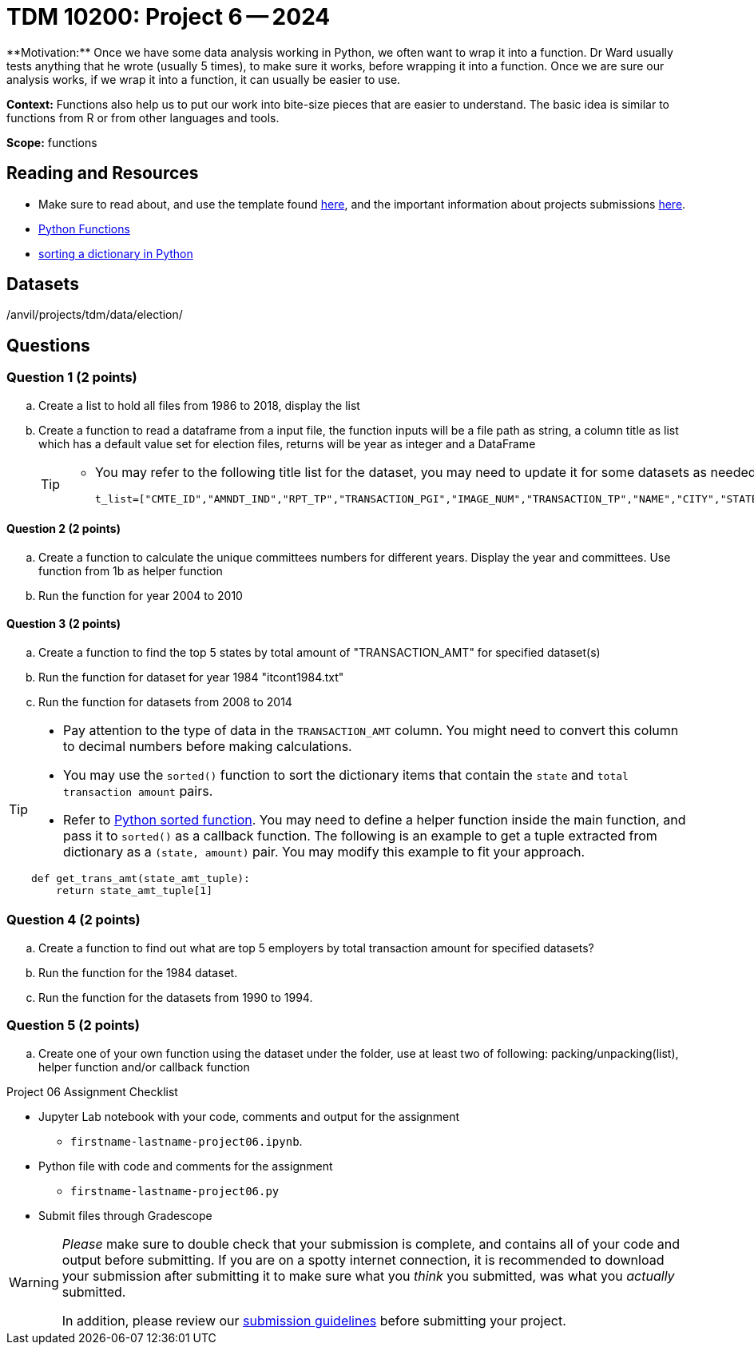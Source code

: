 = TDM 10200: Project 6 -- 2024
**Motivation:** Once we have some data analysis working in Python, we often want to wrap it into a function.  Dr Ward usually tests anything that he wrote (usually 5 times), to make sure it works, before wrapping it into a function.  Once we are sure our analysis works, if we wrap it into a function, it can usually be easier to use.


**Context:**  Functions also help us to put our work into bite-size pieces that are easier to understand.  The basic idea is similar to functions from R or from other languages and tools. 

**Scope:** functions
 
== Reading and Resources

- Make sure to read about, and use the template found xref:templates.adoc[here], and the important information about projects submissions xref:submissions.adoc[here].

- https://the-examples-book.com/programming-languages/python/writing-functions[Python Functions]

- https://realpython.com/sort-python-dictionary[sorting a dictionary in Python]
 

== Datasets
/anvil/projects/tdm/data/election/

== Questions

=== Question 1 (2 points)

[loweralpha]

.. Create a list to hold all files from 1986 to 2018, display the list
.. Create a function to read a dataframe from a input file, the function inputs will be a file path as string, a column title as list which has a default value set for election files, returns will be year as integer and a DataFrame
+
[TIP]
====
- You may refer to the following title list for the dataset, you may need to update it for some datasets as needed
[source, python]
t_list=["CMTE_ID","AMNDT_IND","RPT_TP","TRANSACTION_PGI","IMAGE_NUM","TRANSACTION_TP","NAME","CITY","STATE","ZIP_CODE","EMPLOYER","OCCUPATION","TRANSACTION_DT","TRANSACTION_AMT","OTHER_ID","TRAN_ID","FILE_NUM","MEMO_CD","MEMO_TEXT","SUB_ID"]
====

==== Question 2 (2 points)

.. Create a function to calculate the unique committees numbers for different years. Display the year and committees. Use function from 1b as helper function 
.. Run the function for year 2004 to 2010

==== Question 3 (2 points)

.. Create a function to find the top 5 states by total amount of "TRANSACTION_AMT" for specified dataset(s) 
.. Run the function for dataset for year 1984 "itcont1984.txt"
.. Run the function for datasets from 2008 to 2014

[TIP]
====
- Pay attention to the type of data in the `TRANSACTION_AMT` column.  You might need to convert this column to decimal numbers before making calculations.
- You may use the `sorted()` function to sort the dictionary items that contain the `state` and `total transaction amount` pairs.
- Refer to https://realpython.com/sort-python-dictionary[Python sorted function]. You may need to define a helper function inside the main function, and pass it to `sorted()` as a callback function. The following is an example to get a tuple extracted from dictionary as a `(state, amount)` pair.  You may modify this example to fit your approach.

[source,python]
----
def get_trans_amt(state_amt_tuple):
    return state_amt_tuple[1]
----
====
 
=== Question 4 (2 points)

.. Create a function to find out what are top 5 employers by total transaction amount for specified datasets?
.. Run the function for the 1984 dataset.
.. Run the function for the datasets from 1990 to 1994.

=== Question 5 (2 points)

.. Create one of your own function using the dataset under the folder, use at least two of following: packing/unpacking(list), helper function and/or callback function

Project 06 Assignment Checklist
====
* Jupyter Lab notebook with your code, comments and output for the assignment
    ** `firstname-lastname-project06.ipynb`.
* Python file with code and comments for the assignment
    ** `firstname-lastname-project06.py`

* Submit files through Gradescope
==== 


[WARNING]
====
_Please_ make sure to double check that your submission is complete, and contains all of your code and output before submitting. If you are on a spotty internet connection, it is recommended to download your submission after submitting it to make sure what you _think_ you submitted, was what you _actually_ submitted.
                                                                                                                             
In addition, please review our xref:submissions.adoc[submission guidelines] before submitting your project.
==== 